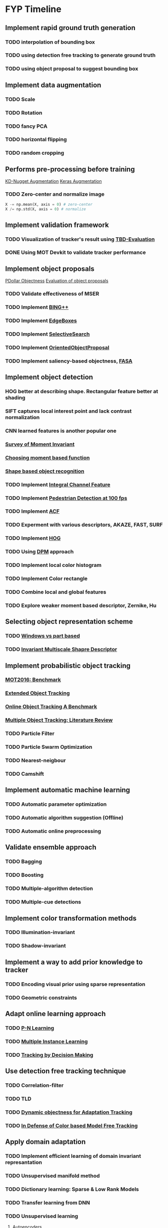 * FYP Timeline
** Implement rapid ground truth generation
*** TODO interpolation of bounding box
*** TODO using detection free tracking to generate ground truth
*** TODO using object proposal to suggest bounding box
** Implement data augmentation
*** TODO Scale
*** TODO Rotation
*** TODO fancy PCA
*** TODO horizontal flipping
*** TODO random cropping
** Performs pre-processing before training
  [[http://www.kdnuggets.com/2016/03/must-know-tips-deep-learning-part-1.html][KD-Nugget Augmentation]]
  [[http://machinelearningmastery.com/image-augmentation-deep-learning-keras/][Keras Augmentation]]
*** TODO Zero-center and normalize image
    #+BEGIN_SRC python
      X -= np.mean(X, axis = 0) # zero-center
      X /= np.std(X, axis = 0) # normalize
    #+END_SRC
** Implement validation framework
*** TODO Visualization of tracker's result using [[https://github.com/jinified/TBD-evaluation][TBD-Evaluation]]
*** DONE Using MOT Devkit to validate tracker performance
** Implement object proposals
   [[https://pdollar.wordpress.com/2013/12/22/generating-object-proposals/][PDollar Objectness]]
   [[https://rodrigob.github.io/documents/2014_bmvc_selective_search_with_supplementary_material.pdf][Evaluation of object proposals]]
*** TODO Validate effectiveness of MSER 
*** TODO Implement [[https://arxiv.org/pdf/1511.04511.pdf][BING++]]
*** TODO Implement [[http://web.bii.a-star.edu.sg/~zhangxw/files/EdgeBoxes_ECCV2014.pdf][EdgeBoxes]]
*** TODO Implement [[https://ivi.fnwi.uva.nl/isis/publications/2013/UijlingsIJCV2013/UijlingsIJCV2013.pdf][SelectiveSearch]]
*** TODO Implement [[http://www.shengfenghe.com/uploads/1/5/1/3/15132160/oop_iccv15.pdf][OrientedObjectProposal]]
*** TODO Implement saliency-based objectness, [[http://ivrl.epfl.ch/research/saliency/fast_saliency][FASA]]
** Implement object detection  
*** HOG better at describing shape. Rectangular feature better at shading
*** SIFT captures local interest point and lack contrast normalization
*** CNN learned features is another popular one
*** [[http://citeseerx.ist.psu.edu/viewdoc/download?doi=10.1.1.308.1785&rep=rep1&type=pdf][Survey of Moment Invariant]]
*** [[http://www.indjst.org/index.php/indjst/article/viewFile/95209/70254][Choosing moment based function]]
*** [[https://pdfs.semanticscholar.org/5849/88271268671bb7442221a40a17ee909c04e7.pdf][Shape based object recognition]]
*** TODO Implement [[https://vision.cornell.edu/se3/wp-content/uploads/2014/09/dollarBMVC09ChnFtrs_0.pdf][Integral Channel Feature]]
*** TODO Implement [[https://pdfs.semanticscholar.org/4f23/a446f1f15d0ac65e4e50232531f8eb404a7b.pdf][Pedestrian Detection at 100 fps]]
*** TODO Implement [[https://pdollar.github.io/files/papers/DollarPAMI14pyramids.pdf][ACF]]
*** TODO Experment with various descriptors, AKAZE, FAST, SURF
*** TODO Implement [[http://vc.cs.nthu.edu.tw/home/paper/codfiles/hkchiu/201205170946/Histograms%20of%20Oriented%20Gradients%20for%20Human%20Detection.pdf][HOG]]
*** TODO Using [[http://people.cs.uchicago.edu/~pff/papers/lsvm-pami.pdf][DPM]] approach
*** TODO Implement local color histogram
*** TODO Implement Color rectangle
*** TODO Combine local and global features
*** TODO Explore weaker moment based descriptor, Zernike, Hu
** Selecting object representation scheme
*** TODO [[http://web.cs.hacettepe.edu.tr/~pinar/courses/CMP719/lectures/representation.pdf][Windows vs part based]]
*** TODO [[http://eeeweba.ntu.edu.sg/computervision/Research%20Papers/2016/Invariant%20Multi-Scale%20Shape%20Descriptor%20for%20Object%20Matching%20and%20Recognition.pdf][Invariant Multiscale Shapre Descriptor]]
** Implement probabilistic object tracking
*** [[https://arxiv.org/pdf/1603.00831.pdf][MOT2016: Benchmark]]
*** [[https://arxiv.org/pdf/1604.00970.pdf][Extended Object Tracking]]
*** [[http://www.cv-foundation.org/openaccess/content_cvpr_2013/papers/Wu_Online_Object_Tracking_2013_CVPR_paper.pdf][Online Object Tracking A Benchmark]]
*** [[https://arxiv.org/pdf/1409.7618.pdf][Multiple Object Tracking: Literature Review]]
*** TODO Particle Filter
*** TODO Particle Swarm Optimization
*** TODO Nearest-neigbour
*** TODO Camshift
** Implement automatic machine learning    
*** TODO Automatic parameter optimization
*** TODO Automatic algorithm suggestion (Offline)
*** TODO Automatic online preprocessing
** Validate ensemble approach 
*** TODO Bagging
*** TODO Boosting
*** TODO Multiple-algorithm detection
*** TODO Multiple-cue detections
** Implement color transformation methods
*** TODO Illumination-invariant
*** TODO Shadow-invariant
** Implement a way to add prior knowledge to tracker
*** TODO Encoding visual prior using sparse representation
*** TODO Geometric constraints
** Adapt online learning approach
*** TODO [[http://cmp.felk.cvut.cz/~matas/papers/kalal-pn_learning-cvpr10.pdf][P-N Learning]] 
*** TODO [[http://vision.ucsd.edu/~bbabenko/data/miltrack_cvpr09.pdf][Multiple Instance Learning]]
*** TODO [[http://cvgl.stanford.edu/papers/xiang_iccv15.pdf][Tracking by Decision Making]]
** Use detection free tracking technique
*** TODO Correlation-filter
*** TODO TLD
*** TODO [[http://www.vision.ee.ethz.ch/~hegrabne/papers/Stalder2012DynamicObjectnessAdaptive.pdf][Dynamic objectness for Adaptation Tracking]]
*** TODO [[http://www.cv-foundation.org/openaccess/content_cvpr_2015/papers/Possegger_In_Defense_of_2015_CVPR_paper.pdf][In Defense of Color based Model Free Tracking]]
** Apply domain adaptation
*** TODO Implement efficient learning of domain invariant represantation
*** TODO Unsupervised manifold method
*** TODO Dictionary learning: Sparse & Low Rank Models
*** TODO Transfer learning from DNN
*** TODO Unsupervised learning
**** Autoencoders
**** Sparse Coding
**** Clustering
** Improve process of training and testing tracker
*** TODO Active Learning to suggest what kind of data to collect
*** TODO Allow for human intervention to aid in data collection
** Experiment with Gaussian Process & Feature Selection
** Explore unsupervised feature learning
*** TODO RBM
*** TODO Autoencoder
*** TODO CNN
